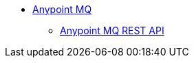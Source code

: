 // Anypoint MQ TOC File* link:/anypoint-mq/[Anypoint MQ]** link:/anypoint-mq/anypoint-mq-restapi/[Anypoint MQ REST API]